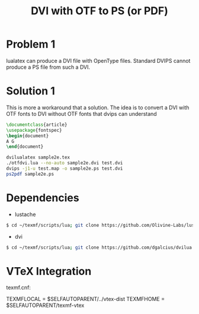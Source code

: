 #+TITLE: DVI with OTF to PS (or PDF)

* Problem 1
  
  lualatex can produce a DVI file with OpenType files.
  Standard DVIPS cannot produce a PS file from such a DVI.

* Solution 1

  This is more a workaround that a solution.
  The idea is to convert a DVI with OTF fonts to DVI without
  OTF fonts that  dvips can understand

  #+BEGIN_SRC latex
\documentclass{article}     
\usepackage{fontspec}
\begin{document}             
A G
\end{document}
  #+END_SRC
  
#+BEGIN_SRC sh
dvilualatex sample2e.tex
./otfdvi.lua --no-auto sample2e.dvi test.dvi
dvips -j1-u test.map -o sample2e.ps test.dvi
ps2pdf sample2e.ps
#+END_SRC



* Dependencies

- lustache
#+BEGIN_SRC sh
$ cd ~/texmf/scripts/lua; git clone https://github.com/Olivine-Labs/lustache
#+END_SRC

 - dvi
#+BEGIN_SRC sh
$ cd ~/texmf/scripts/lua; git clone https://github.com/dgalcius/dvilua
#+END_SRC


* VTeX Integration 

texmf.cnf: 
  
  TEXMFLOCAL = $SELFAUTOPARENT/../vtex-dist
  TEXMFHOME = $SELFAUTOPARENT/texmf-vtex



